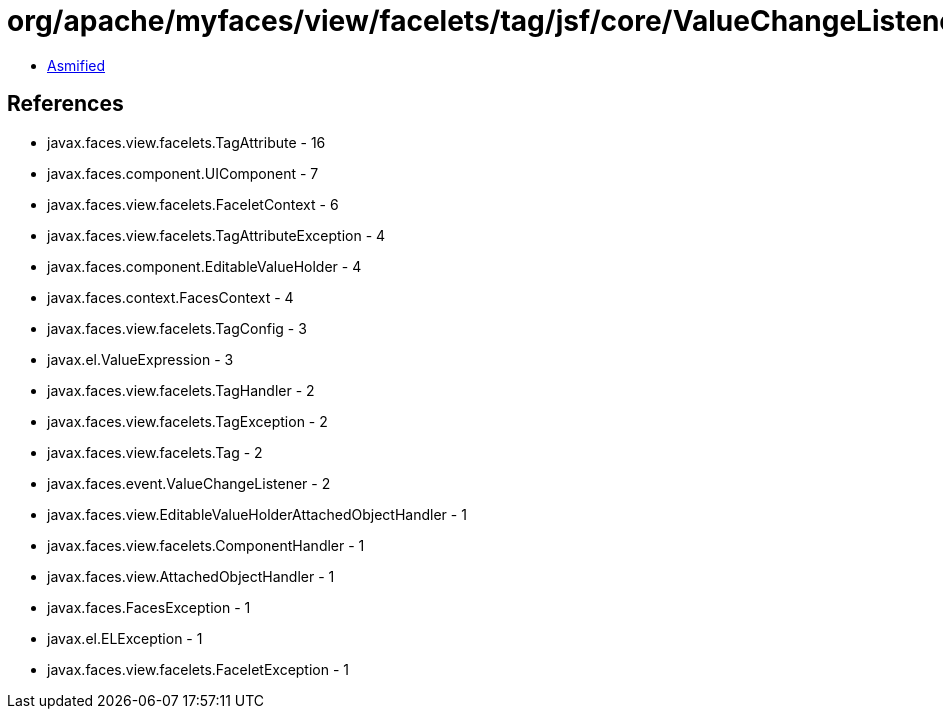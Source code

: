 = org/apache/myfaces/view/facelets/tag/jsf/core/ValueChangeListenerHandler.class

 - link:ValueChangeListenerHandler-asmified.java[Asmified]

== References

 - javax.faces.view.facelets.TagAttribute - 16
 - javax.faces.component.UIComponent - 7
 - javax.faces.view.facelets.FaceletContext - 6
 - javax.faces.view.facelets.TagAttributeException - 4
 - javax.faces.component.EditableValueHolder - 4
 - javax.faces.context.FacesContext - 4
 - javax.faces.view.facelets.TagConfig - 3
 - javax.el.ValueExpression - 3
 - javax.faces.view.facelets.TagHandler - 2
 - javax.faces.view.facelets.TagException - 2
 - javax.faces.view.facelets.Tag - 2
 - javax.faces.event.ValueChangeListener - 2
 - javax.faces.view.EditableValueHolderAttachedObjectHandler - 1
 - javax.faces.view.facelets.ComponentHandler - 1
 - javax.faces.view.AttachedObjectHandler - 1
 - javax.faces.FacesException - 1
 - javax.el.ELException - 1
 - javax.faces.view.facelets.FaceletException - 1

